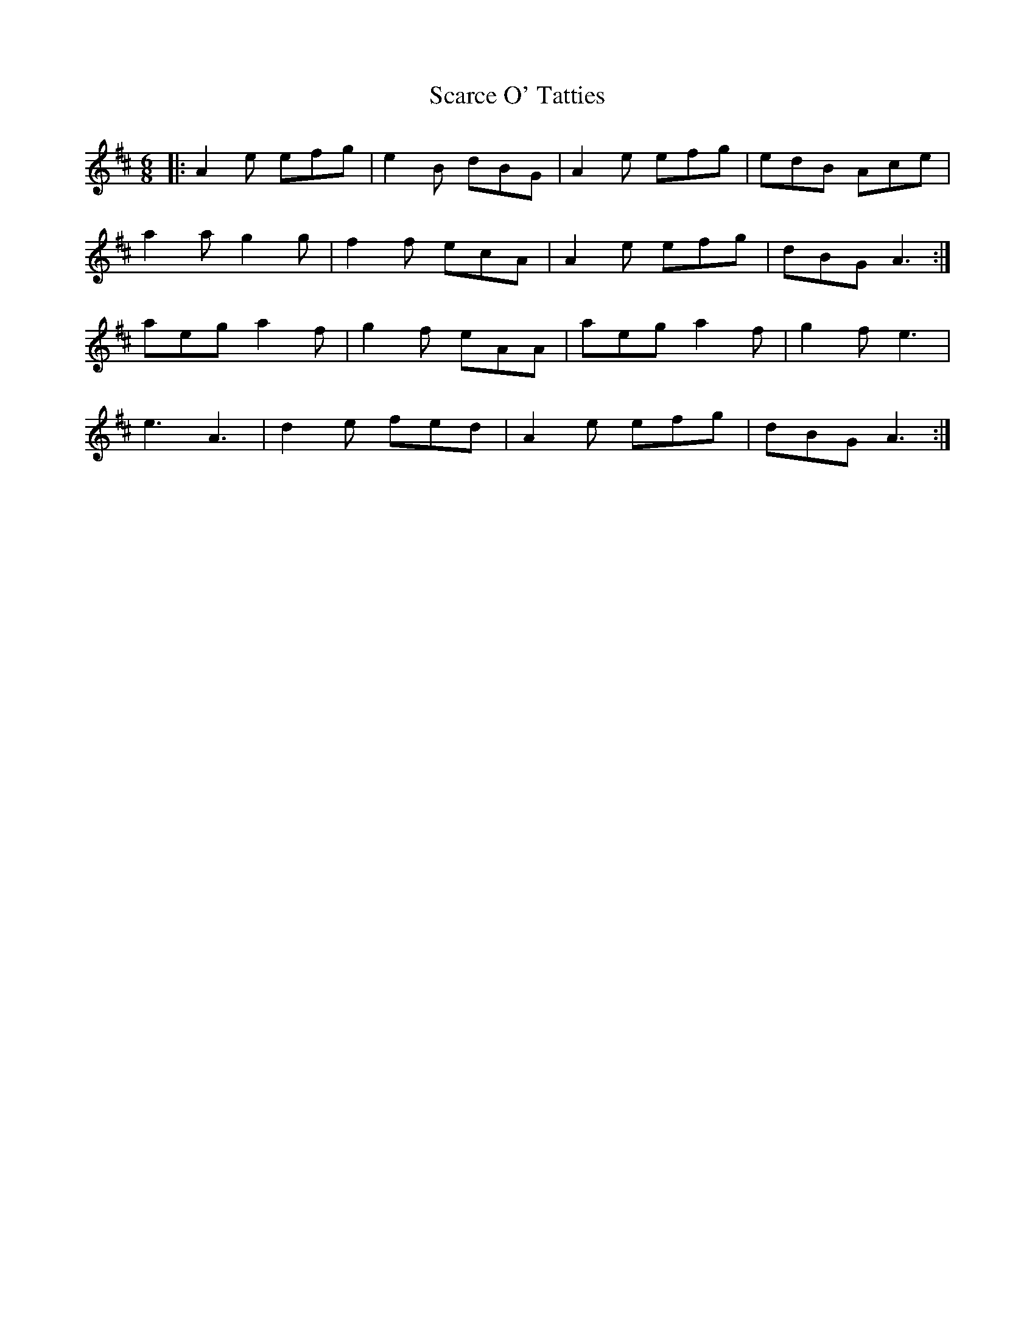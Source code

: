 X: 36036
T: Scarce O' Tatties
R: jig
M: 6/8
K: Amixolydian
|:A2e efg|e2B dBG|A2e efg|edB Ace|
a2a g2g|f2f ecA|A2e efg|dBG A3:|
aeg a2f|g2f eAA|aeg a2f|g2f e3|
e3 A3|d2e fed|A2e efg|dBG A3:|

